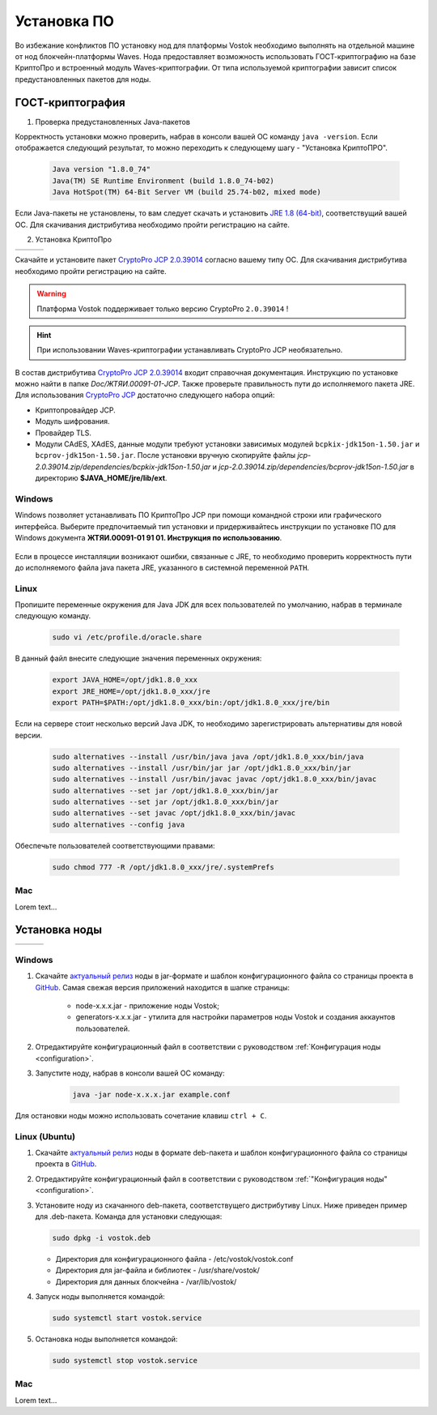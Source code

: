 .. _install-node:

Установка ПО
===============

Во избежание конфликтов ПО установку нод для платформы Vostok необходимо выполнять на отдельной машине от нод блокчейн-платформы Waves. Нода предоставляет возможность использовать ГОСТ-криптографию на базе КриптоПро и встроенный модуль Waves-криптографии. От типа используемой криптографии зависит список предустановленных пакетов для ноды. 

.. _install-gos:

ГОСТ-криптография
----------------------------

1. Проверка предустановленных Java-пакетов 

Корректность установки можно проверить, набрав в консоли вашей ОС команду ``java -version``. Если отображается следующий результат, то можно переходить к следующему шагу - "Установка КриптоПРО".

 .. code:: js

       Java version "1.8.0_74"
       Java(TM) SE Runtime Environment (build 1.8.0_74-b02)
       Java HotSpot(TM) 64-Bit Server VM (build 25.74-b02, mixed mode)

Если Java-пакеты не установлены, то вам следует скачать и установить `JRE 1.8 (64-bit) <http://www.oracle.com/technetwork/java/javase/downloads/2133155>`_, соответствущий вашей ОС. Для скачивания дистрибутива необходимо пройти регистрацию на сайте.

2. Установка КриптоПро

+-----------------------------+----------------------------+---------------------------+
|  .. image:: img/win.png     |   .. image:: img/lin.png   |  .. image:: img/mac.png   |
|      :height: 70            |       :height: 70          |      :height: 70          |
|      :target: `windows1`_   |       :target: `linux1`_   |      :target: `mac1`_     |
+-----------------------------+----------------------------+---------------------------+

Скачайте и установите пакет `CryptoPro JCP 2.0.39014 <https://www.cryptopro.ru/sites/default/files/private/jcp/jcp-2.0.39014.zip>`_ согласно вашему типу ОС. Для скачивания дистрибутива необходимо пройти регистрацию на сайте.

.. warning:: Платформа Vostok поддерживает только версию CryptoPro ``2.0.39014`` !
  
.. hint:: При использовании Waves-криптографии устанавливать CryptoPro JCP необязательно.


В состав дистрибутива `CryptoPro JCP 2.0.39014 <https://www.cryptopro.ru/sites/default/files/private/jcp/jcp-2.0.39014.zip>`_ входит справочная документация. Инструкцию по установке можно найти в папке *Doc/\ЖТЯИ.00091-01-JCP*. Также проверьте правильность пути до исполняемого пакета JRE. Для использования `CryptoPro JCP <https://www.cryptopro.ru/sites/default/files/private/jcp/jcp-2.0.39014.zip>`_ достаточно следующего набора опций:

* Криптопровайдер JCP.
* Модуль шифрования.
* Провайдер TLS.
* Модули CAdES, XAdES, данные модули требуют установки зависимых модулей ``bcpkix-jdk15on-1.50.jar`` и ``bcprov-jdk15on-1.50.jar``. После установки вручную скопируйте файлы *jcp-2.0.39014.zip/dependencies/bcpkix-jdk15on-1.50.jar* и *jcp-2.0.39014.zip/dependencies/bcprov-jdk15on-1.50.jar* в директорию **$JAVA_HOME/jre/lib/ext**.


.. _windows1:

Windows
~~~~~~~~~~~

Windows позволяет устанавливать ПО КриптоПро JCP при помощи командной строки или графического интерфейса. Выберите предпочитаемый тип установки и придерживайтесь инструкции по установке ПО для Windows документа **ЖТЯИ.00091-01 91 01. Инструкция по использованию**.

     .. image:: img/JCP_1.png
        :height: 250

Если в процессе инсталляции возникают ошибки, связанные с JRE, то необходимо проверить корректность пути до исполняемого файла java пакета JRE, указанного в системной переменной ``PATH``.
     
     .. image:: img/JCP_2.png
        :height: 250
    
.. _linux1:

Linux
~~~~~~~~~~~

Пропишите переменные окружения для Java JDK для всех пользователей по умолчанию, набрав в терминале следующую команду.
    
     .. code:: js 

           sudo vi /etc/profile.d/oracle.share

В данный файл внесите следующие значения переменных окружения:
    
     .. code:: js

         export JAVA_HOME=/opt/jdk1.8.0_xxx
         export JRE_HOME=/opt/jdk1.8.0_xxx/jre
         export PATH=$PATH:/opt/jdk1.8.0_xxx/bin:/opt/jdk1.8.0_xxx/jre/bin 

Если на сервере стоит несколько версий Java JDK, то необходимо зарегистрировать альтернативы для новой версии.
     
     .. code:: js

         sudo alternatives --install /usr/bin/java java /opt/jdk1.8.0_xxx/bin/java 
         sudo alternatives --install /usr/bin/jar jar /opt/jdk1.8.0_xxx/bin/jar 
         sudo alternatives --install /usr/bin/javac javac /opt/jdk1.8.0_xxx/bin/javac 
         sudo alternatives --set jar /opt/jdk1.8.0_xxx/bin/jar
         sudo alternatives --set jar /opt/jdk1.8.0_xxx/bin/jar
         sudo alternatives --set javac /opt/jdk1.8.0_xxx/bin/javac
         sudo alternatives --config java

Обеспечьте пользователей соответствующими правами:
     
     .. code:: js

         sudo chmod 777 -R /opt/jdk1.8.0_xxx/jre/.systemPrefs

.. _mac1:

Mac
~~~~~~~~~

Lorem text...

.. _install-node:

Установка ноды
------------------

+-----------------------------+----------------------------+---------------------------+
|  .. image:: img/win.png     |   .. image:: img/lin.png   |  .. image:: img/mac.png   |
|      :height: 70            |       :height: 70          |      :height: 70          |
|      :target: `windows2`_   |       :target: `linux2`_   |      :target: `mac2`_     |
+-----------------------------+----------------------------+---------------------------+

.. _windows2:

Windows
~~~~~~~~~~~

1. Скачайте `актуальный релиз <https://github.com/vostokplatform/Vostok-Releases/releases>`_ ноды в jar-формате и шаблон конфигурационного файла со страницы проекта в `GitHub <https://github.com/vostokplatform/Vostok-Releases/tree/master/configs>`_. Самая свежая версия приложений находится в шапке страницы:

    .. image:: img/latest.png
       :height: 250

    - node-x.x.x.jar - приложение ноды Vostok;
    - generators-x.x.x.jar - утилита для настройки параметров ноды Vostok и создания аккаунтов пользователей.

2. Отредактируйте конфигурационный файл в соответствии с руководством :ref:`Конфигурация ноды <configuration>`.

3. Запустите ноду, набрав в консоли вашей ОС команду:
   
    .. code:: js
    
        java -jar node-x.x.x.jar example.conf

Для остановки ноды можно использовать сочетание клавиш ``ctrl + C``.

.. _linux2:

Linux (Ubuntu)
~~~~~~~~~~~~~~~~
  
1. Скачайте `актуальный релиз <https://github.com/vostokplatform/Vostok-Releases/releases>`_ ноды в формате deb-пакета и шаблон конфигурационного файла со страницы проекта в `GitHub <https://github.com/vostokplatform/Vostok-Releases/tree/master/configs>`_.

2. Отредактируйте конфигурационный файл в соответствии с руководством :ref:`"Конфигурация ноды" <configuration>`.

3. Установите ноду из скачанного deb-пакета, соответствущего дистрибутиву Linux. Ниже приведен пример для .deb-пакета. Команда для установки следующая: 

   .. code:: js

       sudo dpkg -i vostok.deb
    
   - Директория для конфигурационного файла - /etc/vostok/vostok.conf
   - Директория для jar-файла и библиотек - /usr/share/vostok/
   - Директория для данных блокчейна - /var/lib/vostok/

4. Запуск ноды выполняется командой: 
    
   .. code:: js

        sudo systemctl start vostok.service

5. Остановка ноды выполняется командой: 
    
   .. code:: js

        sudo systemctl stop vostok.service

.. _mac2:

Mac
~~~~~~~~~
Lorem text...
          
